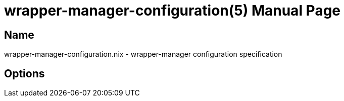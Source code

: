 = wrapper-manager-configuration(5)
:doctype: manpage
:mantitle: WRAPPER-MANAGER-CONFIGURATION.NIX(5)
:manmanual: wrapper-manager configuration
:mansource: wrapper-manager configuration
:man-linkstyle: pass:[blue R < >]


== Name

wrapper-manager-configuration.nix - wrapper-manager configuration specification


== Options

